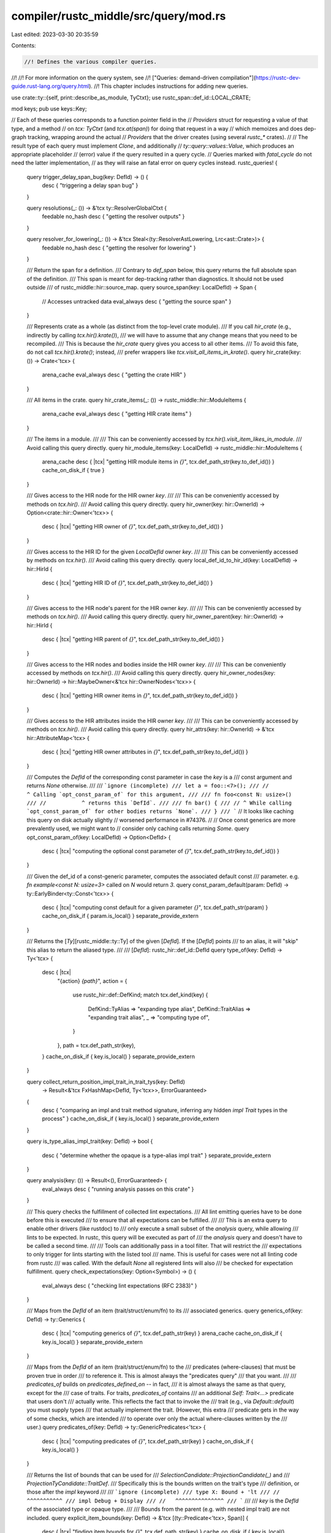 compiler/rustc_middle/src/query/mod.rs
======================================

Last edited: 2023-03-30 20:35:59

Contents:

.. code-block:: rs

    //! Defines the various compiler queries.
//!
//! For more information on the query system, see
//! ["Queries: demand-driven compilation"](https://rustc-dev-guide.rust-lang.org/query.html).
//! This chapter includes instructions for adding new queries.

use crate::ty::{self, print::describe_as_module, TyCtxt};
use rustc_span::def_id::LOCAL_CRATE;

mod keys;
pub use keys::Key;

// Each of these queries corresponds to a function pointer field in the
// `Providers` struct for requesting a value of that type, and a method
// on `tcx: TyCtxt` (and `tcx.at(span)`) for doing that request in a way
// which memoizes and does dep-graph tracking, wrapping around the actual
// `Providers` that the driver creates (using several `rustc_*` crates).
//
// The result type of each query must implement `Clone`, and additionally
// `ty::query::values::Value`, which produces an appropriate placeholder
// (error) value if the query resulted in a query cycle.
// Queries marked with `fatal_cycle` do not need the latter implementation,
// as they will raise an fatal error on query cycles instead.
rustc_queries! {
    query trigger_delay_span_bug(key: DefId) -> () {
        desc { "triggering a delay span bug" }
    }

    query resolutions(_: ()) -> &'tcx ty::ResolverGlobalCtxt {
        feedable
        no_hash
        desc { "getting the resolver outputs" }
    }

    query resolver_for_lowering(_: ()) -> &'tcx Steal<(ty::ResolverAstLowering, Lrc<ast::Crate>)> {
        feedable
        no_hash
        desc { "getting the resolver for lowering" }
    }

    /// Return the span for a definition.
    /// Contrary to `def_span` below, this query returns the full absolute span of the definition.
    /// This span is meant for dep-tracking rather than diagnostics. It should not be used outside
    /// of rustc_middle::hir::source_map.
    query source_span(key: LocalDefId) -> Span {
        // Accesses untracked data
        eval_always
        desc { "getting the source span" }
    }

    /// Represents crate as a whole (as distinct from the top-level crate module).
    /// If you call `hir_crate` (e.g., indirectly by calling `tcx.hir().krate()`),
    /// we will have to assume that any change means that you need to be recompiled.
    /// This is because the `hir_crate` query gives you access to all other items.
    /// To avoid this fate, do not call `tcx.hir().krate()`; instead,
    /// prefer wrappers like `tcx.visit_all_items_in_krate()`.
    query hir_crate(key: ()) -> Crate<'tcx> {
        arena_cache
        eval_always
        desc { "getting the crate HIR" }
    }

    /// All items in the crate.
    query hir_crate_items(_: ()) -> rustc_middle::hir::ModuleItems {
        arena_cache
        eval_always
        desc { "getting HIR crate items" }
    }

    /// The items in a module.
    ///
    /// This can be conveniently accessed by `tcx.hir().visit_item_likes_in_module`.
    /// Avoid calling this query directly.
    query hir_module_items(key: LocalDefId) -> rustc_middle::hir::ModuleItems {
        arena_cache
        desc { |tcx| "getting HIR module items in `{}`", tcx.def_path_str(key.to_def_id()) }
        cache_on_disk_if { true }
    }

    /// Gives access to the HIR node for the HIR owner `key`.
    ///
    /// This can be conveniently accessed by methods on `tcx.hir()`.
    /// Avoid calling this query directly.
    query hir_owner(key: hir::OwnerId) -> Option<crate::hir::Owner<'tcx>> {
        desc { |tcx| "getting HIR owner of `{}`", tcx.def_path_str(key.to_def_id()) }
    }

    /// Gives access to the HIR ID for the given `LocalDefId` owner `key`.
    ///
    /// This can be conveniently accessed by methods on `tcx.hir()`.
    /// Avoid calling this query directly.
    query local_def_id_to_hir_id(key: LocalDefId) -> hir::HirId {
        desc { |tcx| "getting HIR ID of `{}`", tcx.def_path_str(key.to_def_id()) }
    }

    /// Gives access to the HIR node's parent for the HIR owner `key`.
    ///
    /// This can be conveniently accessed by methods on `tcx.hir()`.
    /// Avoid calling this query directly.
    query hir_owner_parent(key: hir::OwnerId) -> hir::HirId {
        desc { |tcx| "getting HIR parent of `{}`", tcx.def_path_str(key.to_def_id()) }
    }

    /// Gives access to the HIR nodes and bodies inside the HIR owner `key`.
    ///
    /// This can be conveniently accessed by methods on `tcx.hir()`.
    /// Avoid calling this query directly.
    query hir_owner_nodes(key: hir::OwnerId) -> hir::MaybeOwner<&'tcx hir::OwnerNodes<'tcx>> {
        desc { |tcx| "getting HIR owner items in `{}`", tcx.def_path_str(key.to_def_id()) }
    }

    /// Gives access to the HIR attributes inside the HIR owner `key`.
    ///
    /// This can be conveniently accessed by methods on `tcx.hir()`.
    /// Avoid calling this query directly.
    query hir_attrs(key: hir::OwnerId) -> &'tcx hir::AttributeMap<'tcx> {
        desc { |tcx| "getting HIR owner attributes in `{}`", tcx.def_path_str(key.to_def_id()) }
    }

    /// Computes the `DefId` of the corresponding const parameter in case the `key` is a
    /// const argument and returns `None` otherwise.
    ///
    /// ```ignore (incomplete)
    /// let a = foo::<7>();
    /// //            ^ Calling `opt_const_param_of` for this argument,
    ///
    /// fn foo<const N: usize>()
    /// //           ^ returns this `DefId`.
    ///
    /// fn bar() {
    /// // ^ While calling `opt_const_param_of` for other bodies returns `None`.
    /// }
    /// ```
    // It looks like caching this query on disk actually slightly
    // worsened performance in #74376.
    //
    // Once const generics are more prevalently used, we might want to
    // consider only caching calls returning `Some`.
    query opt_const_param_of(key: LocalDefId) -> Option<DefId> {
        desc { |tcx| "computing the optional const parameter of `{}`", tcx.def_path_str(key.to_def_id()) }
    }

    /// Given the def_id of a const-generic parameter, computes the associated default const
    /// parameter. e.g. `fn example<const N: usize=3>` called on `N` would return `3`.
    query const_param_default(param: DefId) -> ty::EarlyBinder<ty::Const<'tcx>> {
        desc { |tcx| "computing const default for a given parameter `{}`", tcx.def_path_str(param)  }
        cache_on_disk_if { param.is_local() }
        separate_provide_extern
    }

    /// Returns the [`Ty`][rustc_middle::ty::Ty] of the given [`DefId`]. If the [`DefId`] points
    /// to an alias, it will "skip" this alias to return the aliased type.
    ///
    /// [`DefId`]: rustc_hir::def_id::DefId
    query type_of(key: DefId) -> Ty<'tcx> {
        desc { |tcx|
            "{action} `{path}`",
            action = {
                use rustc_hir::def::DefKind;
                match tcx.def_kind(key) {
                    DefKind::TyAlias => "expanding type alias",
                    DefKind::TraitAlias => "expanding trait alias",
                    _ => "computing type of",
                }
            },
            path = tcx.def_path_str(key),
        }
        cache_on_disk_if { key.is_local() }
        separate_provide_extern
    }

    query collect_return_position_impl_trait_in_trait_tys(key: DefId)
        -> Result<&'tcx FxHashMap<DefId, Ty<'tcx>>, ErrorGuaranteed>
    {
        desc { "comparing an impl and trait method signature, inferring any hidden `impl Trait` types in the process" }
        cache_on_disk_if { key.is_local() }
        separate_provide_extern
    }

    query is_type_alias_impl_trait(key: DefId) -> bool
    {
        desc { "determine whether the opaque is a type-alias impl trait" }
        separate_provide_extern
    }

    query analysis(key: ()) -> Result<(), ErrorGuaranteed> {
        eval_always
        desc { "running analysis passes on this crate" }
    }

    /// This query checks the fulfillment of collected lint expectations.
    /// All lint emitting queries have to be done before this is executed
    /// to ensure that all expectations can be fulfilled.
    ///
    /// This is an extra query to enable other drivers (like rustdoc) to
    /// only execute a small subset of the `analysis` query, while allowing
    /// lints to be expected. In rustc, this query will be executed as part of
    /// the `analysis` query and doesn't have to be called a second time.
    ///
    /// Tools can additionally pass in a tool filter. That will restrict the
    /// expectations to only trigger for lints starting with the listed tool
    /// name. This is useful for cases were not all linting code from rustc
    /// was called. With the default `None` all registered lints will also
    /// be checked for expectation fulfillment.
    query check_expectations(key: Option<Symbol>) -> () {
        eval_always
        desc { "checking lint expectations (RFC 2383)" }
    }

    /// Maps from the `DefId` of an item (trait/struct/enum/fn) to its
    /// associated generics.
    query generics_of(key: DefId) -> ty::Generics {
        desc { |tcx| "computing generics of `{}`", tcx.def_path_str(key) }
        arena_cache
        cache_on_disk_if { key.is_local() }
        separate_provide_extern
    }

    /// Maps from the `DefId` of an item (trait/struct/enum/fn) to the
    /// predicates (where-clauses) that must be proven true in order
    /// to reference it. This is almost always the "predicates query"
    /// that you want.
    ///
    /// `predicates_of` builds on `predicates_defined_on` -- in fact,
    /// it is almost always the same as that query, except for the
    /// case of traits. For traits, `predicates_of` contains
    /// an additional `Self: Trait<...>` predicate that users don't
    /// actually write. This reflects the fact that to invoke the
    /// trait (e.g., via `Default::default`) you must supply types
    /// that actually implement the trait. (However, this extra
    /// predicate gets in the way of some checks, which are intended
    /// to operate over only the actual where-clauses written by the
    /// user.)
    query predicates_of(key: DefId) -> ty::GenericPredicates<'tcx> {
        desc { |tcx| "computing predicates of `{}`", tcx.def_path_str(key) }
        cache_on_disk_if { key.is_local() }
    }

    /// Returns the list of bounds that can be used for
    /// `SelectionCandidate::ProjectionCandidate(_)` and
    /// `ProjectionTyCandidate::TraitDef`.
    /// Specifically this is the bounds written on the trait's type
    /// definition, or those after the `impl` keyword
    ///
    /// ```ignore (incomplete)
    /// type X: Bound + 'lt
    /// //      ^^^^^^^^^^^
    /// impl Debug + Display
    /// //   ^^^^^^^^^^^^^^^
    /// ```
    ///
    /// `key` is the `DefId` of the associated type or opaque type.
    ///
    /// Bounds from the parent (e.g. with nested impl trait) are not included.
    query explicit_item_bounds(key: DefId) -> &'tcx [(ty::Predicate<'tcx>, Span)] {
        desc { |tcx| "finding item bounds for `{}`", tcx.def_path_str(key) }
        cache_on_disk_if { key.is_local() }
        separate_provide_extern
    }

    /// Elaborated version of the predicates from `explicit_item_bounds`.
    ///
    /// For example:
    ///
    /// ```
    /// trait MyTrait {
    ///     type MyAType: Eq + ?Sized;
    /// }
    /// ```
    ///
    /// `explicit_item_bounds` returns `[<Self as MyTrait>::MyAType: Eq]`,
    /// and `item_bounds` returns
    /// ```text
    /// [
    ///     <Self as Trait>::MyAType: Eq,
    ///     <Self as Trait>::MyAType: PartialEq<<Self as Trait>::MyAType>
    /// ]
    /// ```
    ///
    /// Bounds from the parent (e.g. with nested impl trait) are not included.
    query item_bounds(key: DefId) -> ty::EarlyBinder<&'tcx ty::List<ty::Predicate<'tcx>>> {
        desc { |tcx| "elaborating item bounds for `{}`", tcx.def_path_str(key) }
    }

    /// Look up all native libraries this crate depends on.
    /// These are assembled from the following places:
    /// - `extern` blocks (depending on their `link` attributes)
    /// - the `libs` (`-l`) option
    query native_libraries(_: CrateNum) -> Vec<NativeLib> {
        arena_cache
        desc { "looking up the native libraries of a linked crate" }
        separate_provide_extern
    }

    query shallow_lint_levels_on(key: hir::OwnerId) -> rustc_middle::lint::ShallowLintLevelMap {
        eval_always // fetches `resolutions`
        arena_cache
        desc { |tcx| "looking up lint levels for `{}`", tcx.def_path_str(key.to_def_id()) }
    }

    query lint_expectations(_: ()) -> Vec<(LintExpectationId, LintExpectation)> {
        arena_cache
        desc { "computing `#[expect]`ed lints in this crate" }
    }

    query parent_module_from_def_id(key: LocalDefId) -> LocalDefId {
        eval_always
        desc { |tcx| "getting the parent module of `{}`", tcx.def_path_str(key.to_def_id()) }
    }

    query expn_that_defined(key: DefId) -> rustc_span::ExpnId {
        desc { |tcx| "getting the expansion that defined `{}`", tcx.def_path_str(key) }
        separate_provide_extern
    }

    query is_panic_runtime(_: CrateNum) -> bool {
        fatal_cycle
        desc { "checking if the crate is_panic_runtime" }
        separate_provide_extern
    }

    /// Checks whether a type is representable or infinitely sized
    query representability(_: LocalDefId) -> rustc_middle::ty::Representability {
        desc { "checking if `{}` is representable", tcx.def_path_str(key.to_def_id()) }
        // infinitely sized types will cause a cycle
        cycle_delay_bug
        // we don't want recursive representability calls to be forced with
        // incremental compilation because, if a cycle occurs, we need the
        // entire cycle to be in memory for diagnostics
        anon
    }

    /// An implementation detail for the `representability` query
    query representability_adt_ty(_: Ty<'tcx>) -> rustc_middle::ty::Representability {
        desc { "checking if `{}` is representable", key }
        cycle_delay_bug
        anon
    }

    /// Set of param indexes for type params that are in the type's representation
    query params_in_repr(key: DefId) -> rustc_index::bit_set::BitSet<u32> {
        desc { "finding type parameters in the representation" }
        arena_cache
        no_hash
        separate_provide_extern
    }

    /// Fetch the THIR for a given body. If typeck for that body failed, returns an empty `Thir`.
    query thir_body(key: ty::WithOptConstParam<LocalDefId>)
        -> Result<(&'tcx Steal<thir::Thir<'tcx>>, thir::ExprId), ErrorGuaranteed>
    {
        // Perf tests revealed that hashing THIR is inefficient (see #85729).
        no_hash
        desc { |tcx| "building THIR for `{}`", tcx.def_path_str(key.did.to_def_id()) }
    }

    /// Create a THIR tree for debugging.
    query thir_tree(key: ty::WithOptConstParam<LocalDefId>) -> String {
        no_hash
        arena_cache
        desc { |tcx| "constructing THIR tree for `{}`", tcx.def_path_str(key.did.to_def_id()) }
    }

    /// Set of all the `DefId`s in this crate that have MIR associated with
    /// them. This includes all the body owners, but also things like struct
    /// constructors.
    query mir_keys(_: ()) -> rustc_data_structures::fx::FxIndexSet<LocalDefId> {
        arena_cache
        desc { "getting a list of all mir_keys" }
    }

    /// Maps DefId's that have an associated `mir::Body` to the result
    /// of the MIR const-checking pass. This is the set of qualifs in
    /// the final value of a `const`.
    query mir_const_qualif(key: DefId) -> mir::ConstQualifs {
        desc { |tcx| "const checking `{}`", tcx.def_path_str(key) }
        cache_on_disk_if { key.is_local() }
        separate_provide_extern
    }
    query mir_const_qualif_const_arg(
        key: (LocalDefId, DefId)
    ) -> mir::ConstQualifs {
        desc {
            |tcx| "const checking the const argument `{}`",
            tcx.def_path_str(key.0.to_def_id())
        }
    }

    /// Fetch the MIR for a given `DefId` right after it's built - this includes
    /// unreachable code.
    query mir_built(key: ty::WithOptConstParam<LocalDefId>) -> &'tcx Steal<mir::Body<'tcx>> {
        desc { |tcx| "building MIR for `{}`", tcx.def_path_str(key.did.to_def_id()) }
    }

    /// Fetch the MIR for a given `DefId` up till the point where it is
    /// ready for const qualification.
    ///
    /// See the README for the `mir` module for details.
    query mir_const(key: ty::WithOptConstParam<LocalDefId>) -> &'tcx Steal<mir::Body<'tcx>> {
        desc {
            |tcx| "preparing {}`{}` for borrow checking",
            if key.const_param_did.is_some() { "the const argument " } else { "" },
            tcx.def_path_str(key.did.to_def_id()),
        }
        no_hash
    }

    /// Try to build an abstract representation of the given constant.
    query thir_abstract_const(
        key: DefId
    ) -> Result<Option<ty::Const<'tcx>>, ErrorGuaranteed> {
        desc {
            |tcx| "building an abstract representation for `{}`", tcx.def_path_str(key),
        }
        separate_provide_extern
    }
    /// Try to build an abstract representation of the given constant.
    query thir_abstract_const_of_const_arg(
        key: (LocalDefId, DefId)
    ) -> Result<Option<ty::Const<'tcx>>, ErrorGuaranteed> {
        desc {
            |tcx|
            "building an abstract representation for the const argument `{}`",
            tcx.def_path_str(key.0.to_def_id()),
        }
    }

    query mir_drops_elaborated_and_const_checked(
        key: ty::WithOptConstParam<LocalDefId>
    ) -> &'tcx Steal<mir::Body<'tcx>> {
        no_hash
        desc { |tcx| "elaborating drops for `{}`", tcx.def_path_str(key.did.to_def_id()) }
    }

    query mir_for_ctfe(
        key: DefId
    ) -> &'tcx mir::Body<'tcx> {
        desc { |tcx| "caching mir of `{}` for CTFE", tcx.def_path_str(key) }
        cache_on_disk_if { key.is_local() }
        separate_provide_extern
    }

    query mir_for_ctfe_of_const_arg(key: (LocalDefId, DefId)) -> &'tcx mir::Body<'tcx> {
        desc {
            |tcx| "caching MIR for CTFE of the const argument `{}`",
            tcx.def_path_str(key.0.to_def_id())
        }
    }

    query mir_promoted(key: ty::WithOptConstParam<LocalDefId>) ->
        (
            &'tcx Steal<mir::Body<'tcx>>,
            &'tcx Steal<IndexVec<mir::Promoted, mir::Body<'tcx>>>
        ) {
        no_hash
        desc {
            |tcx| "processing MIR for {}`{}`",
            if key.const_param_did.is_some() { "the const argument " } else { "" },
            tcx.def_path_str(key.did.to_def_id()),
        }
    }

    query symbols_for_closure_captures(
        key: (LocalDefId, LocalDefId)
    ) -> Vec<rustc_span::Symbol> {
        arena_cache
        desc {
            |tcx| "finding symbols for captures of closure `{}` in `{}`",
            tcx.def_path_str(key.1.to_def_id()),
            tcx.def_path_str(key.0.to_def_id())
        }
    }

    /// MIR after our optimization passes have run. This is MIR that is ready
    /// for codegen. This is also the only query that can fetch non-local MIR, at present.
    query optimized_mir(key: DefId) -> &'tcx mir::Body<'tcx> {
        desc { |tcx| "optimizing MIR for `{}`", tcx.def_path_str(key) }
        cache_on_disk_if { key.is_local() }
        separate_provide_extern
    }

    /// Returns coverage summary info for a function, after executing the `InstrumentCoverage`
    /// MIR pass (assuming the -Cinstrument-coverage option is enabled).
    query coverageinfo(key: ty::InstanceDef<'tcx>) -> mir::CoverageInfo {
        desc { |tcx| "retrieving coverage info from MIR for `{}`", tcx.def_path_str(key.def_id()) }
        arena_cache
    }

    /// Returns the `CodeRegions` for a function that has instrumented coverage, in case the
    /// function was optimized out before codegen, and before being added to the Coverage Map.
    query covered_code_regions(key: DefId) -> Vec<&'tcx mir::coverage::CodeRegion> {
        desc {
            |tcx| "retrieving the covered `CodeRegion`s, if instrumented, for `{}`",
            tcx.def_path_str(key)
        }
        arena_cache
        cache_on_disk_if { key.is_local() }
    }

    /// The `DefId` is the `DefId` of the containing MIR body. Promoteds do not have their own
    /// `DefId`. This function returns all promoteds in the specified body. The body references
    /// promoteds by the `DefId` and the `mir::Promoted` index. This is necessary, because
    /// after inlining a body may refer to promoteds from other bodies. In that case you still
    /// need to use the `DefId` of the original body.
    query promoted_mir(key: DefId) -> &'tcx IndexVec<mir::Promoted, mir::Body<'tcx>> {
        desc { |tcx| "optimizing promoted MIR for `{}`", tcx.def_path_str(key) }
        cache_on_disk_if { key.is_local() }
        separate_provide_extern
    }
    query promoted_mir_of_const_arg(
        key: (LocalDefId, DefId)
    ) -> &'tcx IndexVec<mir::Promoted, mir::Body<'tcx>> {
        desc {
            |tcx| "optimizing promoted MIR for the const argument `{}`",
            tcx.def_path_str(key.0.to_def_id()),
        }
    }

    /// Erases regions from `ty` to yield a new type.
    /// Normally you would just use `tcx.erase_regions(value)`,
    /// however, which uses this query as a kind of cache.
    query erase_regions_ty(ty: Ty<'tcx>) -> Ty<'tcx> {
        // This query is not expected to have input -- as a result, it
        // is not a good candidates for "replay" because it is essentially a
        // pure function of its input (and hence the expectation is that
        // no caller would be green **apart** from just these
        // queries). Making it anonymous avoids hashing the result, which
        // may save a bit of time.
        anon
        desc { "erasing regions from `{}`", ty }
    }

    query wasm_import_module_map(_: CrateNum) -> FxHashMap<DefId, String> {
        arena_cache
        desc { "getting wasm import module map" }
    }

    /// Maps from the `DefId` of an item (trait/struct/enum/fn) to the
    /// predicates (where-clauses) directly defined on it. This is
    /// equal to the `explicit_predicates_of` predicates plus the
    /// `inferred_outlives_of` predicates.
    query predicates_defined_on(key: DefId) -> ty::GenericPredicates<'tcx> {
        desc { |tcx| "computing predicates of `{}`", tcx.def_path_str(key) }
    }

    /// Returns everything that looks like a predicate written explicitly
    /// by the user on a trait item.
    ///
    /// Traits are unusual, because predicates on associated types are
    /// converted into bounds on that type for backwards compatibility:
    ///
    /// trait X where Self::U: Copy { type U; }
    ///
    /// becomes
    ///
    /// trait X { type U: Copy; }
    ///
    /// `explicit_predicates_of` and `explicit_item_bounds` will then take
    /// the appropriate subsets of the predicates here.
    query trait_explicit_predicates_and_bounds(key: LocalDefId) -> ty::GenericPredicates<'tcx> {
        desc { |tcx| "computing explicit predicates of trait `{}`", tcx.def_path_str(key.to_def_id()) }
    }

    /// Returns the predicates written explicitly by the user.
    query explicit_predicates_of(key: DefId) -> ty::GenericPredicates<'tcx> {
        desc { |tcx| "computing explicit predicates of `{}`", tcx.def_path_str(key) }
        cache_on_disk_if { key.is_local() }
        separate_provide_extern
    }

    /// Returns the inferred outlives predicates (e.g., for `struct
    /// Foo<'a, T> { x: &'a T }`, this would return `T: 'a`).
    query inferred_outlives_of(key: DefId) -> &'tcx [(ty::Clause<'tcx>, Span)] {
        desc { |tcx| "computing inferred outlives predicates of `{}`", tcx.def_path_str(key) }
        cache_on_disk_if { key.is_local() }
        separate_provide_extern
    }

    /// Maps from the `DefId` of a trait to the list of
    /// super-predicates. This is a subset of the full list of
    /// predicates. We store these in a separate map because we must
    /// evaluate them even during type conversion, often before the
    /// full predicates are available (note that supertraits have
    /// additional acyclicity requirements).
    query super_predicates_of(key: DefId) -> ty::GenericPredicates<'tcx> {
        desc { |tcx| "computing the super predicates of `{}`", tcx.def_path_str(key) }
        cache_on_disk_if { key.is_local() }
        separate_provide_extern
    }

    /// The `Option<Ident>` is the name of an associated type. If it is `None`, then this query
    /// returns the full set of predicates. If `Some<Ident>`, then the query returns only the
    /// subset of super-predicates that reference traits that define the given associated type.
    /// This is used to avoid cycles in resolving types like `T::Item`.
    query super_predicates_that_define_assoc_type(key: (DefId, Option<rustc_span::symbol::Ident>)) -> ty::GenericPredicates<'tcx> {
        desc { |tcx| "computing the super traits of `{}`{}",
            tcx.def_path_str(key.0),
            if let Some(assoc_name) = key.1 { format!(" with associated type name `{}`", assoc_name) } else { "".to_string() },
        }
    }

    /// To avoid cycles within the predicates of a single item we compute
    /// per-type-parameter predicates for resolving `T::AssocTy`.
    query type_param_predicates(key: (DefId, LocalDefId, rustc_span::symbol::Ident)) -> ty::GenericPredicates<'tcx> {
        desc { |tcx| "computing the bounds for type parameter `{}`", tcx.hir().ty_param_name(key.1) }
    }

    query trait_def(key: DefId) -> ty::TraitDef {
        desc { |tcx| "computing trait definition for `{}`", tcx.def_path_str(key) }
        arena_cache
        cache_on_disk_if { key.is_local() }
        separate_provide_extern
    }
    query adt_def(key: DefId) -> ty::AdtDef<'tcx> {
        desc { |tcx| "computing ADT definition for `{}`", tcx.def_path_str(key) }
        cache_on_disk_if { key.is_local() }
        separate_provide_extern
    }
    query adt_destructor(key: DefId) -> Option<ty::Destructor> {
        desc { |tcx| "computing `Drop` impl for `{}`", tcx.def_path_str(key) }
        cache_on_disk_if { key.is_local() }
        separate_provide_extern
    }

    query adt_sized_constraint(key: DefId) -> &'tcx [Ty<'tcx>] {
        desc { |tcx| "computing `Sized` constraints for `{}`", tcx.def_path_str(key) }
    }

    query adt_dtorck_constraint(
        key: DefId
    ) -> Result<&'tcx DropckConstraint<'tcx>, NoSolution> {
        desc { |tcx| "computing drop-check constraints for `{}`", tcx.def_path_str(key) }
    }

    /// Returns `true` if this is a const fn, use the `is_const_fn` to know whether your crate
    /// actually sees it as const fn (e.g., the const-fn-ness might be unstable and you might
    /// not have the feature gate active).
    ///
    /// **Do not call this function manually.** It is only meant to cache the base data for the
    /// `is_const_fn` function. Consider using `is_const_fn` or `is_const_fn_raw` instead.
    query constness(key: DefId) -> hir::Constness {
        desc { |tcx| "checking if item is const: `{}`", tcx.def_path_str(key) }
        cache_on_disk_if { key.is_local() }
        separate_provide_extern
    }

    query asyncness(key: DefId) -> hir::IsAsync {
        desc { |tcx| "checking if the function is async: `{}`", tcx.def_path_str(key) }
        cache_on_disk_if { key.is_local() }
        separate_provide_extern
    }

    /// Returns `true` if calls to the function may be promoted.
    ///
    /// This is either because the function is e.g., a tuple-struct or tuple-variant
    /// constructor, or because it has the `#[rustc_promotable]` attribute. The attribute should
    /// be removed in the future in favour of some form of check which figures out whether the
    /// function does not inspect the bits of any of its arguments (so is essentially just a
    /// constructor function).
    query is_promotable_const_fn(key: DefId) -> bool {
        desc { |tcx| "checking if item is promotable: `{}`", tcx.def_path_str(key) }
    }

    /// Returns `true` if this is a foreign item (i.e., linked via `extern { ... }`).
    query is_foreign_item(key: DefId) -> bool {
        desc { |tcx| "checking if `{}` is a foreign item", tcx.def_path_str(key) }
        cache_on_disk_if { key.is_local() }
        separate_provide_extern
    }

    /// Returns `Some(generator_kind)` if the node pointed to by `def_id` is a generator.
    query generator_kind(def_id: DefId) -> Option<hir::GeneratorKind> {
        desc { |tcx| "looking up generator kind of `{}`", tcx.def_path_str(def_id) }
        cache_on_disk_if { def_id.is_local() }
        separate_provide_extern
    }

    /// Gets a map with the variance of every item; use `item_variance` instead.
    query crate_variances(_: ()) -> ty::CrateVariancesMap<'tcx> {
        arena_cache
        desc { "computing the variances for items in this crate" }
    }

    /// Maps from the `DefId` of a type or region parameter to its (inferred) variance.
    query variances_of(def_id: DefId) -> &'tcx [ty::Variance] {
        desc { |tcx| "computing the variances of `{}`", tcx.def_path_str(def_id) }
        cache_on_disk_if { def_id.is_local() }
        separate_provide_extern
    }

    /// Maps from thee `DefId` of a type to its (inferred) outlives.
    query inferred_outlives_crate(_: ()) -> ty::CratePredicatesMap<'tcx> {
        arena_cache
        desc { "computing the inferred outlives predicates for items in this crate" }
    }

    /// Maps from an impl/trait `DefId` to a list of the `DefId`s of its items.
    query associated_item_def_ids(key: DefId) -> &'tcx [DefId] {
        desc { |tcx| "collecting associated items of `{}`", tcx.def_path_str(key) }
        cache_on_disk_if { key.is_local() }
        separate_provide_extern
    }

    /// Maps from a trait item to the trait item "descriptor".
    query associated_item(key: DefId) -> ty::AssocItem {
        desc { |tcx| "computing associated item data for `{}`", tcx.def_path_str(key) }
        arena_cache
        cache_on_disk_if { key.is_local() }
        separate_provide_extern
    }

    /// Collects the associated items defined on a trait or impl.
    query associated_items(key: DefId) -> ty::AssocItems<'tcx> {
        arena_cache
        desc { |tcx| "collecting associated items of `{}`", tcx.def_path_str(key) }
    }

    /// Maps from associated items on a trait to the corresponding associated
    /// item on the impl specified by `impl_id`.
    ///
    /// For example, with the following code
    ///
    /// ```
    /// struct Type {}
    ///                         // DefId
    /// trait Trait {           // trait_id
    ///     fn f();             // trait_f
    ///     fn g() {}           // trait_g
    /// }
    ///
    /// impl Trait for Type {   // impl_id
    ///     fn f() {}           // impl_f
    ///     fn g() {}           // impl_g
    /// }
    /// ```
    ///
    /// The map returned for `tcx.impl_item_implementor_ids(impl_id)` would be
    ///`{ trait_f: impl_f, trait_g: impl_g }`
    query impl_item_implementor_ids(impl_id: DefId) -> FxHashMap<DefId, DefId> {
        arena_cache
        desc { |tcx| "comparing impl items against trait for `{}`", tcx.def_path_str(impl_id) }
    }

    /// Given an `impl_id`, return the trait it implements.
    /// Return `None` if this is an inherent impl.
    query impl_trait_ref(impl_id: DefId) -> Option<ty::EarlyBinder<ty::TraitRef<'tcx>>> {
        desc { |tcx| "computing trait implemented by `{}`", tcx.def_path_str(impl_id) }
        cache_on_disk_if { impl_id.is_local() }
        separate_provide_extern
    }
    query impl_polarity(impl_id: DefId) -> ty::ImplPolarity {
        desc { |tcx| "computing implementation polarity of `{}`", tcx.def_path_str(impl_id) }
        cache_on_disk_if { impl_id.is_local() }
        separate_provide_extern
    }

    query issue33140_self_ty(key: DefId) -> Option<ty::Ty<'tcx>> {
        desc { |tcx| "computing Self type wrt issue #33140 `{}`", tcx.def_path_str(key) }
    }

    /// Maps a `DefId` of a type to a list of its inherent impls.
    /// Contains implementations of methods that are inherent to a type.
    /// Methods in these implementations don't need to be exported.
    query inherent_impls(key: DefId) -> &'tcx [DefId] {
        desc { |tcx| "collecting inherent impls for `{}`", tcx.def_path_str(key) }
        cache_on_disk_if { key.is_local() }
        separate_provide_extern
    }

    query incoherent_impls(key: SimplifiedType) -> &'tcx [DefId] {
        desc { |tcx| "collecting all inherent impls for `{:?}`", key }
    }

    /// The result of unsafety-checking this `LocalDefId`.
    query unsafety_check_result(key: LocalDefId) -> &'tcx mir::UnsafetyCheckResult {
        desc { |tcx| "unsafety-checking `{}`", tcx.def_path_str(key.to_def_id()) }
        cache_on_disk_if { true }
    }
    query unsafety_check_result_for_const_arg(key: (LocalDefId, DefId)) -> &'tcx mir::UnsafetyCheckResult {
        desc {
            |tcx| "unsafety-checking the const argument `{}`",
            tcx.def_path_str(key.0.to_def_id())
        }
    }

    /// Unsafety-check this `LocalDefId` with THIR unsafeck. This should be
    /// used with `-Zthir-unsafeck`.
    query thir_check_unsafety(key: LocalDefId) {
        desc { |tcx| "unsafety-checking `{}`", tcx.def_path_str(key.to_def_id()) }
        cache_on_disk_if { true }
    }
    query thir_check_unsafety_for_const_arg(key: (LocalDefId, DefId)) {
        desc {
            |tcx| "unsafety-checking the const argument `{}`",
            tcx.def_path_str(key.0.to_def_id())
        }
    }

    /// HACK: when evaluated, this reports an "unsafe derive on repr(packed)" error.
    ///
    /// Unsafety checking is executed for each method separately, but we only want
    /// to emit this error once per derive. As there are some impls with multiple
    /// methods, we use a query for deduplication.
    query unsafe_derive_on_repr_packed(key: LocalDefId) -> () {
        desc { |tcx| "processing `{}`", tcx.def_path_str(key.to_def_id()) }
    }

    /// Returns the types assumed to be well formed while "inside" of the given item.
    ///
    /// Note that we've liberated the late bound regions of function signatures, so
    /// this can not be used to check whether these types are well formed.
    query assumed_wf_types(key: DefId) -> &'tcx ty::List<Ty<'tcx>> {
        desc { |tcx| "computing the implied bounds of `{}`", tcx.def_path_str(key) }
    }

    /// Computes the signature of the function.
    query fn_sig(key: DefId) -> ty::PolyFnSig<'tcx> {
        desc { |tcx| "computing function signature of `{}`", tcx.def_path_str(key) }
        cache_on_disk_if { key.is_local() }
        separate_provide_extern
        cycle_delay_bug
    }

    /// Performs lint checking for the module.
    query lint_mod(key: LocalDefId) -> () {
        desc { |tcx| "linting {}", describe_as_module(key, tcx) }
    }

    /// Checks the attributes in the module.
    query check_mod_attrs(key: LocalDefId) -> () {
        desc { |tcx| "checking attributes in {}", describe_as_module(key, tcx) }
    }

    /// Checks for uses of unstable APIs in the module.
    query check_mod_unstable_api_usage(key: LocalDefId) -> () {
        desc { |tcx| "checking for unstable API usage in {}", describe_as_module(key, tcx) }
    }

    /// Checks the const bodies in the module for illegal operations (e.g. `if` or `loop`).
    query check_mod_const_bodies(key: LocalDefId) -> () {
        desc { |tcx| "checking consts in {}", describe_as_module(key, tcx) }
    }

    /// Checks the loops in the module.
    query check_mod_loops(key: LocalDefId) -> () {
        desc { |tcx| "checking loops in {}", describe_as_module(key, tcx) }
    }

    query check_mod_naked_functions(key: LocalDefId) -> () {
        desc { |tcx| "checking naked functions in {}", describe_as_module(key, tcx) }
    }

    query check_mod_item_types(key: LocalDefId) -> () {
        desc { |tcx| "checking item types in {}", describe_as_module(key, tcx) }
    }

    query check_mod_privacy(key: LocalDefId) -> () {
        desc { |tcx| "checking privacy in {}", describe_as_module(key, tcx) }
    }

    query check_liveness(key: DefId) {
        desc { |tcx| "checking liveness of variables in `{}`", tcx.def_path_str(key) }
    }

    /// Return the live symbols in the crate for dead code check.
    ///
    /// The second return value maps from ADTs to ignored derived traits (e.g. Debug and Clone) and
    /// their respective impl (i.e., part of the derive macro)
    query live_symbols_and_ignored_derived_traits(_: ()) -> (
        FxHashSet<LocalDefId>,
        FxHashMap<LocalDefId, Vec<(DefId, DefId)>>
    ) {
        arena_cache
        desc { "finding live symbols in crate" }
    }

    query check_mod_deathness(key: LocalDefId) -> () {
        desc { |tcx| "checking deathness of variables in {}", describe_as_module(key, tcx) }
    }

    query check_mod_impl_wf(key: LocalDefId) -> () {
        desc { |tcx| "checking that impls are well-formed in {}", describe_as_module(key, tcx) }
    }

    query check_mod_type_wf(key: LocalDefId) -> () {
        desc { |tcx| "checking that types are well-formed in {}", describe_as_module(key, tcx) }
    }

    query collect_mod_item_types(key: LocalDefId) -> () {
        desc { |tcx| "collecting item types in {}", describe_as_module(key, tcx) }
    }

    /// Caches `CoerceUnsized` kinds for impls on custom types.
    query coerce_unsized_info(key: DefId) -> ty::adjustment::CoerceUnsizedInfo {
        desc { |tcx| "computing CoerceUnsized info for `{}`", tcx.def_path_str(key) }
        cache_on_disk_if { key.is_local() }
        separate_provide_extern
    }

    query typeck_item_bodies(_: ()) -> () {
        desc { "type-checking all item bodies" }
    }

    query typeck(key: LocalDefId) -> &'tcx ty::TypeckResults<'tcx> {
        desc { |tcx| "type-checking `{}`", tcx.def_path_str(key.to_def_id()) }
        cache_on_disk_if { true }
    }
    query typeck_const_arg(
        key: (LocalDefId, DefId)
    ) -> &'tcx ty::TypeckResults<'tcx> {
        desc {
            |tcx| "type-checking the const argument `{}`",
            tcx.def_path_str(key.0.to_def_id()),
        }
    }
    query diagnostic_only_typeck(key: LocalDefId) -> &'tcx ty::TypeckResults<'tcx> {
        desc { |tcx| "type-checking `{}`", tcx.def_path_str(key.to_def_id()) }
        cache_on_disk_if { true }
    }

    query used_trait_imports(key: LocalDefId) -> &'tcx UnordSet<LocalDefId> {
        desc { |tcx| "finding used_trait_imports `{}`", tcx.def_path_str(key.to_def_id()) }
        cache_on_disk_if { true }
    }

    query has_typeck_results(def_id: DefId) -> bool {
        desc { |tcx| "checking whether `{}` has a body", tcx.def_path_str(def_id) }
    }

    query coherent_trait(def_id: DefId) -> () {
        desc { |tcx| "coherence checking all impls of trait `{}`", tcx.def_path_str(def_id) }
    }

    /// Borrow-checks the function body. If this is a closure, returns
    /// additional requirements that the closure's creator must verify.
    query mir_borrowck(key: LocalDefId) -> &'tcx mir::BorrowCheckResult<'tcx> {
        desc { |tcx| "borrow-checking `{}`", tcx.def_path_str(key.to_def_id()) }
        cache_on_disk_if(tcx) { tcx.is_typeck_child(key.to_def_id()) }
    }
    query mir_borrowck_const_arg(key: (LocalDefId, DefId)) -> &'tcx mir::BorrowCheckResult<'tcx> {
        desc {
            |tcx| "borrow-checking the const argument`{}`",
            tcx.def_path_str(key.0.to_def_id())
        }
    }

    /// Gets a complete map from all types to their inherent impls.
    /// Not meant to be used directly outside of coherence.
    query crate_inherent_impls(k: ()) -> CrateInherentImpls {
        arena_cache
        desc { "finding all inherent impls defined in crate" }
    }

    /// Checks all types in the crate for overlap in their inherent impls. Reports errors.
    /// Not meant to be used directly outside of coherence.
    query crate_inherent_impls_overlap_check(_: ()) -> () {
        desc { "check for overlap between inherent impls defined in this crate" }
    }

    /// Checks whether all impls in the crate pass the overlap check, returning
    /// which impls fail it. If all impls are correct, the returned slice is empty.
    query orphan_check_impl(key: LocalDefId) -> Result<(), ErrorGuaranteed> {
        desc { |tcx|
            "checking whether impl `{}` follows the orphan rules",
            tcx.def_path_str(key.to_def_id()),
        }
    }

    /// Check whether the function has any recursion that could cause the inliner to trigger
    /// a cycle. Returns the call stack causing the cycle. The call stack does not contain the
    /// current function, just all intermediate functions.
    query mir_callgraph_reachable(key: (ty::Instance<'tcx>, LocalDefId)) -> bool {
        fatal_cycle
        desc { |tcx|
            "computing if `{}` (transitively) calls `{}`",
            key.0,
            tcx.def_path_str(key.1.to_def_id()),
        }
    }

    /// Obtain all the calls into other local functions
    query mir_inliner_callees(key: ty::InstanceDef<'tcx>) -> &'tcx [(DefId, SubstsRef<'tcx>)] {
        fatal_cycle
        desc { |tcx|
            "computing all local function calls in `{}`",
            tcx.def_path_str(key.def_id()),
        }
    }

    /// Evaluates a constant and returns the computed allocation.
    ///
    /// **Do not use this** directly, use the `tcx.eval_static_initializer` wrapper.
    query eval_to_allocation_raw(key: ty::ParamEnvAnd<'tcx, GlobalId<'tcx>>)
        -> EvalToAllocationRawResult<'tcx> {
        desc { |tcx|
            "const-evaluating + checking `{}`",
            key.value.display(tcx)
        }
        cache_on_disk_if { true }
    }

    /// Evaluates const items or anonymous constants
    /// (such as enum variant explicit discriminants or array lengths)
    /// into a representation suitable for the type system and const generics.
    ///
    /// **Do not use this** directly, use one of the following wrappers: `tcx.const_eval_poly`,
    /// `tcx.const_eval_resolve`, `tcx.const_eval_instance`, or `tcx.const_eval_global_id`.
    query eval_to_const_value_raw(key: ty::ParamEnvAnd<'tcx, GlobalId<'tcx>>)
        -> EvalToConstValueResult<'tcx> {
        desc { |tcx|
            "simplifying constant for the type system `{}`",
            key.value.display(tcx)
        }
        cache_on_disk_if { true }
    }

    /// Evaluate a constant and convert it to a type level constant or
    /// return `None` if that is not possible.
    query eval_to_valtree(
        key: ty::ParamEnvAnd<'tcx, GlobalId<'tcx>>
    ) -> EvalToValTreeResult<'tcx> {
        desc { "evaluating type-level constant" }
    }

    /// Converts a type level constant value into `ConstValue`
    query valtree_to_const_val(key: (Ty<'tcx>, ty::ValTree<'tcx>)) -> ConstValue<'tcx> {
        desc { "converting type-level constant value to mir constant value"}
    }

    /// Destructures array, ADT or tuple constants into the constants
    /// of their fields.
    query destructure_const(key: ty::Const<'tcx>) -> ty::DestructuredConst<'tcx> {
        desc { "destructuring type level constant"}
    }

    /// Tries to destructure an `mir::ConstantKind` ADT or array into its variant index
    /// and its field values.
    query try_destructure_mir_constant(
        key: ty::ParamEnvAnd<'tcx, mir::ConstantKind<'tcx>>
    ) -> Option<mir::DestructuredConstant<'tcx>> {
        desc { "destructuring MIR constant"}
        remap_env_constness
    }

    /// Dereference a constant reference or raw pointer and turn the result into a constant
    /// again.
    query deref_mir_constant(
        key: ty::ParamEnvAnd<'tcx, mir::ConstantKind<'tcx>>
    ) -> mir::ConstantKind<'tcx> {
        desc { "dereferencing MIR constant" }
        remap_env_constness
    }

    query const_caller_location(key: (rustc_span::Symbol, u32, u32)) -> ConstValue<'tcx> {
        desc { "getting a &core::panic::Location referring to a span" }
    }

    // FIXME get rid of this with valtrees
    query lit_to_const(
        key: LitToConstInput<'tcx>
    ) -> Result<ty::Const<'tcx>, LitToConstError> {
        desc { "converting literal to const" }
    }

    query lit_to_mir_constant(key: LitToConstInput<'tcx>) -> Result<mir::ConstantKind<'tcx>, LitToConstError> {
        desc { "converting literal to mir constant" }
    }

    query check_match(key: DefId) {
        desc { |tcx| "match-checking `{}`", tcx.def_path_str(key) }
        cache_on_disk_if { key.is_local() }
    }

    /// Performs part of the privacy check and computes effective visibilities.
    query effective_visibilities(_: ()) -> &'tcx EffectiveVisibilities {
        eval_always
        desc { "checking effective visibilities" }
    }
    query check_private_in_public(_: ()) -> () {
        eval_always
        desc { "checking for private elements in public interfaces" }
    }

    query reachable_set(_: ()) -> FxHashSet<LocalDefId> {
        arena_cache
        desc { "reachability" }
    }

    /// Per-body `region::ScopeTree`. The `DefId` should be the owner `DefId` for the body;
    /// in the case of closures, this will be redirected to the enclosing function.
    query region_scope_tree(def_id: DefId) -> &'tcx crate::middle::region::ScopeTree {
        desc { |tcx| "computing drop scopes for `{}`", tcx.def_path_str(def_id) }
    }

    /// Generates a MIR body for the shim.
    query mir_shims(key: ty::InstanceDef<'tcx>) -> mir::Body<'tcx> {
        arena_cache
        desc { |tcx| "generating MIR shim for `{}`", tcx.def_path_str(key.def_id()) }
    }

    /// The `symbol_name` query provides the symbol name for calling a
    /// given instance from the local crate. In particular, it will also
    /// look up the correct symbol name of instances from upstream crates.
    query symbol_name(key: ty::Instance<'tcx>) -> ty::SymbolName<'tcx> {
        desc { "computing the symbol for `{}`", key }
        cache_on_disk_if { true }
    }

    query opt_def_kind(def_id: DefId) -> Option<DefKind> {
        desc { |tcx| "looking up definition kind of `{}`", tcx.def_path_str(def_id) }
        cache_on_disk_if { def_id.is_local() }
        separate_provide_extern
    }

    /// Gets the span for the definition.
    query def_span(def_id: DefId) -> Span {
        desc { |tcx| "looking up span for `{}`", tcx.def_path_str(def_id) }
        cache_on_disk_if { def_id.is_local() }
        separate_provide_extern
        feedable
    }

    /// Gets the span for the identifier of the definition.
    query def_ident_span(def_id: DefId) -> Option<Span> {
        desc { |tcx| "looking up span for `{}`'s identifier", tcx.def_path_str(def_id) }
        cache_on_disk_if { def_id.is_local() }
        separate_provide_extern
    }

    query lookup_stability(def_id: DefId) -> Option<attr::Stability> {
        desc { |tcx| "looking up stability of `{}`", tcx.def_path_str(def_id) }
        cache_on_disk_if { def_id.is_local() }
        separate_provide_extern
    }

    query lookup_const_stability(def_id: DefId) -> Option<attr::ConstStability> {
        desc { |tcx| "looking up const stability of `{}`", tcx.def_path_str(def_id) }
        cache_on_disk_if { def_id.is_local() }
        separate_provide_extern
    }

    query lookup_default_body_stability(def_id: DefId) -> Option<attr::DefaultBodyStability> {
        desc { |tcx| "looking up default body stability of `{}`", tcx.def_path_str(def_id) }
        separate_provide_extern
    }

    query should_inherit_track_caller(def_id: DefId) -> bool {
        desc { |tcx| "computing should_inherit_track_caller of `{}`", tcx.def_path_str(def_id) }
    }

    query lookup_deprecation_entry(def_id: DefId) -> Option<DeprecationEntry> {
        desc { |tcx| "checking whether `{}` is deprecated", tcx.def_path_str(def_id) }
        cache_on_disk_if { def_id.is_local() }
        separate_provide_extern
    }

    /// Determines whether an item is annotated with `doc(hidden)`.
    query is_doc_hidden(def_id: DefId) -> bool {
        desc { |tcx| "checking whether `{}` is `doc(hidden)`", tcx.def_path_str(def_id) }
    }

    /// Determines whether an item is annotated with `doc(notable_trait)`.
    query is_doc_notable_trait(def_id: DefId) -> bool {
        desc { |tcx| "checking whether `{}` is `doc(notable_trait)`", tcx.def_path_str(def_id) }
    }

    /// Returns the attributes on the item at `def_id`.
    ///
    /// Do not use this directly, use `tcx.get_attrs` instead.
    query item_attrs(def_id: DefId) -> &'tcx [ast::Attribute] {
        desc { |tcx| "collecting attributes of `{}`", tcx.def_path_str(def_id) }
        separate_provide_extern
    }

    query codegen_fn_attrs(def_id: DefId) -> CodegenFnAttrs {
        desc { |tcx| "computing codegen attributes of `{}`", tcx.def_path_str(def_id) }
        arena_cache
        cache_on_disk_if { def_id.is_local() }
        separate_provide_extern
    }

    query asm_target_features(def_id: DefId) -> &'tcx FxHashSet<Symbol> {
        desc { |tcx| "computing target features for inline asm of `{}`", tcx.def_path_str(def_id) }
    }

    query fn_arg_names(def_id: DefId) -> &'tcx [rustc_span::symbol::Ident] {
        desc { |tcx| "looking up function parameter names for `{}`", tcx.def_path_str(def_id) }
        cache_on_disk_if { def_id.is_local() }
        separate_provide_extern
    }
    /// Gets the rendered value of the specified constant or associated constant.
    /// Used by rustdoc.
    query rendered_const(def_id: DefId) -> String {
        arena_cache
        desc { |tcx| "rendering constant initializer of `{}`", tcx.def_path_str(def_id) }
        cache_on_disk_if { def_id.is_local() }
        separate_provide_extern
    }
    query impl_parent(def_id: DefId) -> Option<DefId> {
        desc { |tcx| "computing specialization parent impl of `{}`", tcx.def_path_str(def_id) }
        cache_on_disk_if { def_id.is_local() }
        separate_provide_extern
    }

    query is_ctfe_mir_available(key: DefId) -> bool {
        desc { |tcx| "checking if item has CTFE MIR available: `{}`", tcx.def_path_str(key) }
        cache_on_disk_if { key.is_local() }
        separate_provide_extern
    }
    query is_mir_available(key: DefId) -> bool {
        desc { |tcx| "checking if item has MIR available: `{}`", tcx.def_path_str(key) }
        cache_on_disk_if { key.is_local() }
        separate_provide_extern
    }

    query own_existential_vtable_entries(
        key: DefId
    ) -> &'tcx [DefId] {
        desc { |tcx| "finding all existential vtable entries for trait `{}`", tcx.def_path_str(key) }
    }

    query vtable_entries(key: ty::PolyTraitRef<'tcx>)
                        -> &'tcx [ty::VtblEntry<'tcx>] {
        desc { |tcx| "finding all vtable entries for trait `{}`", tcx.def_path_str(key.def_id()) }
    }

    query vtable_trait_upcasting_coercion_new_vptr_slot(key: (Ty<'tcx>, Ty<'tcx>)) -> Option<usize> {
        desc { |tcx| "finding the slot within vtable for trait object `{}` vtable ptr during trait upcasting coercion from `{}` vtable",
            key.1, key.0 }
    }

    query vtable_allocation(key: (Ty<'tcx>, Option<ty::PolyExistentialTraitRef<'tcx>>)) -> mir::interpret::AllocId {
        desc { |tcx| "vtable const allocation for <{} as {}>",
            key.0,
            key.1.map(|trait_ref| format!("{}", trait_ref)).unwrap_or("_".to_owned())
        }
    }

    query codegen_select_candidate(
        key: (ty::ParamEnv<'tcx>, ty::PolyTraitRef<'tcx>)
    ) -> Result<&'tcx ImplSource<'tcx, ()>, traits::CodegenObligationError> {
        cache_on_disk_if { true }
        desc { |tcx| "computing candidate for `{}`", key.1 }
    }

    /// Return all `impl` blocks in the current crate.
    query all_local_trait_impls(_: ()) -> &'tcx rustc_data_structures::fx::FxIndexMap<DefId, Vec<LocalDefId>> {
        desc { "finding local trait impls" }
    }

    /// Given a trait `trait_id`, return all known `impl` blocks.
    query trait_impls_of(trait_id: DefId) -> ty::trait_def::TraitImpls {
        arena_cache
        desc { |tcx| "finding trait impls of `{}`", tcx.def_path_str(trait_id) }
    }

    query specialization_graph_of(trait_id: DefId) -> specialization_graph::Graph {
        arena_cache
        desc { |tcx| "building specialization graph of trait `{}`", tcx.def_path_str(trait_id) }
        cache_on_disk_if { true }
    }
    query object_safety_violations(trait_id: DefId) -> &'tcx [traits::ObjectSafetyViolation] {
        desc { |tcx| "determining object safety of trait `{}`", tcx.def_path_str(trait_id) }
    }

    /// Gets the ParameterEnvironment for a given item; this environment
    /// will be in "user-facing" mode, meaning that it is suitable for
    /// type-checking etc, and it does not normalize specializable
    /// associated types. This is almost always what you want,
    /// unless you are doing MIR optimizations, in which case you
    /// might want to use `reveal_all()` method to change modes.
    query param_env(def_id: DefId) -> ty::ParamEnv<'tcx> {
        desc { |tcx| "computing normalized predicates of `{}`", tcx.def_path_str(def_id) }
    }

    /// Like `param_env`, but returns the `ParamEnv` in `Reveal::All` mode.
    /// Prefer this over `tcx.param_env(def_id).with_reveal_all_normalized(tcx)`,
    /// as this method is more efficient.
    query param_env_reveal_all_normalized(def_id: DefId) -> ty::ParamEnv<'tcx> {
        desc { |tcx| "computing revealed normalized predicates of `{}`", tcx.def_path_str(def_id) }
    }

    /// Trait selection queries. These are best used by invoking `ty.is_copy_modulo_regions()`,
    /// `ty.is_copy()`, etc, since that will prune the environment where possible.
    query is_copy_raw(env: ty::ParamEnvAnd<'tcx, Ty<'tcx>>) -> bool {
        desc { "computing whether `{}` is `Copy`", env.value }
        remap_env_constness
    }
    /// Query backing `Ty::is_sized`.
    query is_sized_raw(env: ty::ParamEnvAnd<'tcx, Ty<'tcx>>) -> bool {
        desc { "computing whether `{}` is `Sized`", env.value }
        remap_env_constness
    }
    /// Query backing `Ty::is_freeze`.
    query is_freeze_raw(env: ty::ParamEnvAnd<'tcx, Ty<'tcx>>) -> bool {
        desc { "computing whether `{}` is freeze", env.value }
        remap_env_constness
    }
    /// Query backing `Ty::is_unpin`.
    query is_unpin_raw(env: ty::ParamEnvAnd<'tcx, Ty<'tcx>>) -> bool {
        desc { "computing whether `{}` is `Unpin`", env.value }
        remap_env_constness
    }
    /// Query backing `Ty::needs_drop`.
    query needs_drop_raw(env: ty::ParamEnvAnd<'tcx, Ty<'tcx>>) -> bool {
        desc { "computing whether `{}` needs drop", env.value }
        remap_env_constness
    }
    /// Query backing `Ty::has_significant_drop_raw`.
    query has_significant_drop_raw(env: ty::ParamEnvAnd<'tcx, Ty<'tcx>>) -> bool {
        desc { "computing whether `{}` has a significant drop", env.value }
        remap_env_constness
    }

    /// Query backing `Ty::is_structural_eq_shallow`.
    ///
    /// This is only correct for ADTs. Call `is_structural_eq_shallow` to handle all types
    /// correctly.
    query has_structural_eq_impls(ty: Ty<'tcx>) -> bool {
        desc {
            "computing whether `{}` implements `PartialStructuralEq` and `StructuralEq`",
            ty
        }
    }

    /// A list of types where the ADT requires drop if and only if any of
    /// those types require drop. If the ADT is known to always need drop
    /// then `Err(AlwaysRequiresDrop)` is returned.
    query adt_drop_tys(def_id: DefId) -> Result<&'tcx ty::List<Ty<'tcx>>, AlwaysRequiresDrop> {
        desc { |tcx| "computing when `{}` needs drop", tcx.def_path_str(def_id) }
        cache_on_disk_if { true }
    }

    /// A list of types where the ADT requires drop if and only if any of those types
    /// has significant drop. A type marked with the attribute `rustc_insignificant_dtor`
    /// is considered to not be significant. A drop is significant if it is implemented
    /// by the user or does anything that will have any observable behavior (other than
    /// freeing up memory). If the ADT is known to have a significant destructor then
    /// `Err(AlwaysRequiresDrop)` is returned.
    query adt_significant_drop_tys(def_id: DefId) -> Result<&'tcx ty::List<Ty<'tcx>>, AlwaysRequiresDrop> {
        desc { |tcx| "computing when `{}` has a significant destructor", tcx.def_path_str(def_id) }
        cache_on_disk_if { false }
    }

    /// Computes the layout of a type. Note that this implicitly
    /// executes in "reveal all" mode, and will normalize the input type.
    query layout_of(
        key: ty::ParamEnvAnd<'tcx, Ty<'tcx>>
    ) -> Result<ty::layout::TyAndLayout<'tcx>, ty::layout::LayoutError<'tcx>> {
        depth_limit
        desc { "computing layout of `{}`", key.value }
        remap_env_constness
    }

    /// Compute a `FnAbi` suitable for indirect calls, i.e. to `fn` pointers.
    ///
    /// NB: this doesn't handle virtual calls - those should use `fn_abi_of_instance`
    /// instead, where the instance is an `InstanceDef::Virtual`.
    query fn_abi_of_fn_ptr(
        key: ty::ParamEnvAnd<'tcx, (ty::PolyFnSig<'tcx>, &'tcx ty::List<Ty<'tcx>>)>
    ) -> Result<&'tcx abi::call::FnAbi<'tcx, Ty<'tcx>>, ty::layout::FnAbiError<'tcx>> {
        desc { "computing call ABI of `{}` function pointers", key.value.0 }
        remap_env_constness
    }

    /// Compute a `FnAbi` suitable for declaring/defining an `fn` instance, and for
    /// direct calls to an `fn`.
    ///
    /// NB: that includes virtual calls, which are represented by "direct calls"
    /// to an `InstanceDef::Virtual` instance (of `<dyn Trait as Trait>::fn`).
    query fn_abi_of_instance(
        key: ty::ParamEnvAnd<'tcx, (ty::Instance<'tcx>, &'tcx ty::List<Ty<'tcx>>)>
    ) -> Result<&'tcx abi::call::FnAbi<'tcx, Ty<'tcx>>, ty::layout::FnAbiError<'tcx>> {
        desc { "computing call ABI of `{}`", key.value.0 }
        remap_env_constness
    }

    query dylib_dependency_formats(_: CrateNum)
                                    -> &'tcx [(CrateNum, LinkagePreference)] {
        desc { "getting dylib dependency formats of crate" }
        separate_provide_extern
    }

    query dependency_formats(_: ()) -> Lrc<crate::middle::dependency_format::Dependencies> {
        arena_cache
        desc { "getting the linkage format of all dependencies" }
    }

    query is_compiler_builtins(_: CrateNum) -> bool {
        fatal_cycle
        desc { "checking if the crate is_compiler_builtins" }
        separate_provide_extern
    }
    query has_global_allocator(_: CrateNum) -> bool {
        // This query depends on untracked global state in CStore
        eval_always
        fatal_cycle
        desc { "checking if the crate has_global_allocator" }
        separate_provide_extern
    }
    query has_alloc_error_handler(_: CrateNum) -> bool {
        // This query depends on untracked global state in CStore
        eval_always
        fatal_cycle
        desc { "checking if the crate has_alloc_error_handler" }
        separate_provide_extern
    }
    query has_panic_handler(_: CrateNum) -> bool {
        fatal_cycle
        desc { "checking if the crate has_panic_handler" }
        separate_provide_extern
    }
    query is_profiler_runtime(_: CrateNum) -> bool {
        fatal_cycle
        desc { "checking if a crate is `#![profiler_runtime]`" }
        separate_provide_extern
    }
    query has_ffi_unwind_calls(key: LocalDefId) -> bool {
        desc { |tcx| "checking if `{}` contains FFI-unwind calls", tcx.def_path_str(key.to_def_id()) }
        cache_on_disk_if { true }
    }
    query required_panic_strategy(_: CrateNum) -> Option<PanicStrategy> {
        fatal_cycle
        desc { "getting a crate's required panic strategy" }
        separate_provide_extern
    }
    query panic_in_drop_strategy(_: CrateNum) -> PanicStrategy {
        fatal_cycle
        desc { "getting a crate's configured panic-in-drop strategy" }
        separate_provide_extern
    }
    query is_no_builtins(_: CrateNum) -> bool {
        fatal_cycle
        desc { "getting whether a crate has `#![no_builtins]`" }
        separate_provide_extern
    }
    query symbol_mangling_version(_: CrateNum) -> SymbolManglingVersion {
        fatal_cycle
        desc { "getting a crate's symbol mangling version" }
        separate_provide_extern
    }

    query extern_crate(def_id: DefId) -> Option<&'tcx ExternCrate> {
        eval_always
        desc { "getting crate's ExternCrateData" }
        separate_provide_extern
    }

    query specializes(_: (DefId, DefId)) -> bool {
        desc { "computing whether impls specialize one another" }
    }
    query in_scope_traits_map(_: hir::OwnerId)
        -> Option<&'tcx FxHashMap<ItemLocalId, Box<[TraitCandidate]>>> {
        desc { "getting traits in scope at a block" }
    }

    query module_reexports(def_id: LocalDefId) -> Option<&'tcx [ModChild]> {
        desc { |tcx| "looking up reexports of module `{}`", tcx.def_path_str(def_id.to_def_id()) }
    }

    query impl_defaultness(def_id: DefId) -> hir::Defaultness {
        desc { |tcx| "looking up whether `{}` is a default impl", tcx.def_path_str(def_id) }
        cache_on_disk_if { def_id.is_local() }
        separate_provide_extern
    }

    query check_well_formed(key: hir::OwnerId) -> () {
        desc { |tcx| "checking that `{}` is well-formed", tcx.def_path_str(key.to_def_id()) }
    }

    // The `DefId`s of all non-generic functions and statics in the given crate
    // that can be reached from outside the crate.
    //
    // We expect this items to be available for being linked to.
    //
    // This query can also be called for `LOCAL_CRATE`. In this case it will
    // compute which items will be reachable to other crates, taking into account
    // the kind of crate that is currently compiled. Crates with only a
    // C interface have fewer reachable things.
    //
    // Does not include external symbols that don't have a corresponding DefId,
    // like the compiler-generated `main` function and so on.
    query reachable_non_generics(_: CrateNum)
        -> DefIdMap<SymbolExportInfo> {
        arena_cache
        desc { "looking up the exported symbols of a crate" }
        separate_provide_extern
    }
    query is_reachable_non_generic(def_id: DefId) -> bool {
        desc { |tcx| "checking whether `{}` is an exported symbol", tcx.def_path_str(def_id) }
        cache_on_disk_if { def_id.is_local() }
        separate_provide_extern
    }
    query is_unreachable_local_definition(def_id: LocalDefId) -> bool {
        desc { |tcx|
            "checking whether `{}` is reachable from outside the crate",
            tcx.def_path_str(def_id.to_def_id()),
        }
    }

    /// The entire set of monomorphizations the local crate can safely link
    /// to because they are exported from upstream crates. Do not depend on
    /// this directly, as its value changes anytime a monomorphization gets
    /// added or removed in any upstream crate. Instead use the narrower
    /// `upstream_monomorphizations_for`, `upstream_drop_glue_for`, or, even
    /// better, `Instance::upstream_monomorphization()`.
    query upstream_monomorphizations(_: ()) -> DefIdMap<FxHashMap<SubstsRef<'tcx>, CrateNum>> {
        arena_cache
        desc { "collecting available upstream monomorphizations" }
    }

    /// Returns the set of upstream monomorphizations available for the
    /// generic function identified by the given `def_id`. The query makes
    /// sure to make a stable selection if the same monomorphization is
    /// available in multiple upstream crates.
    ///
    /// You likely want to call `Instance::upstream_monomorphization()`
    /// instead of invoking this query directly.
    query upstream_monomorphizations_for(def_id: DefId)
        -> Option<&'tcx FxHashMap<SubstsRef<'tcx>, CrateNum>>
    {
        arena_cache
        desc { |tcx|
            "collecting available upstream monomorphizations for `{}`",
            tcx.def_path_str(def_id),
        }
        separate_provide_extern
    }

    /// Returns the upstream crate that exports drop-glue for the given
    /// type (`substs` is expected to be a single-item list containing the
    /// type one wants drop-glue for).
    ///
    /// This is a subset of `upstream_monomorphizations_for` in order to
    /// increase dep-tracking granularity. Otherwise adding or removing any
    /// type with drop-glue in any upstream crate would invalidate all
    /// functions calling drop-glue of an upstream type.
    ///
    /// You likely want to call `Instance::upstream_monomorphization()`
    /// instead of invoking this query directly.
    ///
    /// NOTE: This query could easily be extended to also support other
    ///       common functions that have are large set of monomorphizations
    ///       (like `Clone::clone` for example).
    query upstream_drop_glue_for(substs: SubstsRef<'tcx>) -> Option<CrateNum> {
        desc { "available upstream drop-glue for `{:?}`", substs }
    }

    /// Returns a list of all `extern` blocks of a crate.
    query foreign_modules(_: CrateNum) -> FxHashMap<DefId, ForeignModule> {
        arena_cache
        desc { "looking up the foreign modules of a linked crate" }
        separate_provide_extern
    }

    /// Identifies the entry-point (e.g., the `main` function) for a given
    /// crate, returning `None` if there is no entry point (such as for library crates).
    query entry_fn(_: ()) -> Option<(DefId, EntryFnType)> {
        desc { "looking up the entry function of a crate" }
    }

    /// Finds the `rustc_proc_macro_decls` item of a crate.
    query proc_macro_decls_static(_: ()) -> Option<LocalDefId> {
        desc { "looking up the proc macro declarations for a crate" }
    }

    // The macro which defines `rustc_metadata::provide_extern` depends on this query's name.
    // Changing the name should cause a compiler error, but in case that changes, be aware.
    query crate_hash(_: CrateNum) -> Svh {
        eval_always
        desc { "looking up the hash a crate" }
        separate_provide_extern
    }

    /// Gets the hash for the host proc macro. Used to support -Z dual-proc-macro.
    query crate_host_hash(_: CrateNum) -> Option<Svh> {
        eval_always
        desc { "looking up the hash of a host version of a crate" }
        separate_provide_extern
    }

    /// Gets the extra data to put in each output filename for a crate.
    /// For example, compiling the `foo` crate with `extra-filename=-a` creates a `libfoo-b.rlib` file.
    query extra_filename(_: CrateNum) -> String {
        arena_cache
        eval_always
        desc { "looking up the extra filename for a crate" }
        separate_provide_extern
    }

    /// Gets the paths where the crate came from in the file system.
    query crate_extern_paths(_: CrateNum) -> Vec<PathBuf> {
        arena_cache
        eval_always
        desc { "looking up the paths for extern crates" }
        separate_provide_extern
    }

    /// Given a crate and a trait, look up all impls of that trait in the crate.
    /// Return `(impl_id, self_ty)`.
    query implementations_of_trait(_: (CrateNum, DefId)) -> &'tcx [(DefId, Option<SimplifiedType>)] {
        desc { "looking up implementations of a trait in a crate" }
        separate_provide_extern
    }

    /// Collects all incoherent impls for the given crate and type.
    ///
    /// Do not call this directly, but instead use the `incoherent_impls` query.
    /// This query is only used to get the data necessary for that query.
    query crate_incoherent_impls(key: (CrateNum, SimplifiedType)) -> &'tcx [DefId] {
        desc { |tcx| "collecting all impls for a type in a crate" }
        separate_provide_extern
    }

    /// Get the corresponding native library from the `native_libraries` query
    query native_library(def_id: DefId) -> Option<&'tcx NativeLib> {
        desc { |tcx| "getting the native library for `{}`", tcx.def_path_str(def_id) }
    }

    /// Does lifetime resolution on items. Importantly, we can't resolve
    /// lifetimes directly on things like trait methods, because of trait params.
    /// See `rustc_resolve::late::lifetimes for details.
    query resolve_lifetimes(_: hir::OwnerId) -> ResolveLifetimes {
        arena_cache
        desc { "resolving lifetimes" }
    }
    query named_region_map(_: hir::OwnerId) ->
        Option<&'tcx FxHashMap<ItemLocalId, Region>> {
        desc { "looking up a named region" }
    }
    query is_late_bound_map(_: LocalDefId) -> Option<&'tcx FxIndexSet<LocalDefId>> {
        desc { "testing if a region is late bound" }
    }
    /// For a given item's generic parameter, gets the default lifetimes to be used
    /// for each parameter if a trait object were to be passed for that parameter.
    /// For example, for `T` in `struct Foo<'a, T>`, this would be `'static`.
    /// For `T` in `struct Foo<'a, T: 'a>`, this would instead be `'a`.
    /// This query will panic if passed something that is not a type parameter.
    query object_lifetime_default(key: DefId) -> ObjectLifetimeDefault {
        desc { "looking up lifetime defaults for generic parameter `{}`", tcx.def_path_str(key) }
        separate_provide_extern
    }
    query late_bound_vars_map(_: hir::OwnerId)
        -> Option<&'tcx FxHashMap<ItemLocalId, Vec<ty::BoundVariableKind>>> {
        desc { "looking up late bound vars" }
    }

    /// Computes the visibility of the provided `def_id`.
    ///
    /// If the item from the `def_id` doesn't have a visibility, it will panic. For example
    /// a generic type parameter will panic if you call this method on it:
    ///
    /// ```
    /// use std::fmt::Debug;
    ///
    /// pub trait Foo<T: Debug> {}
    /// ```
    ///
    /// In here, if you call `visibility` on `T`, it'll panic.
    query visibility(def_id: DefId) -> ty::Visibility<DefId> {
        desc { |tcx| "computing visibility of `{}`", tcx.def_path_str(def_id) }
        separate_provide_extern
    }

    query inhabited_predicate_adt(key: DefId) -> ty::inhabitedness::InhabitedPredicate<'tcx> {
        desc { "computing the uninhabited predicate of `{:?}`", key }
    }

    /// Do not call this query directly: invoke `Ty::inhabited_predicate` instead.
    query inhabited_predicate_type(key: Ty<'tcx>) -> ty::inhabitedness::InhabitedPredicate<'tcx> {
        desc { "computing the uninhabited predicate of `{}`", key }
    }

    query dep_kind(_: CrateNum) -> CrateDepKind {
        eval_always
        desc { "fetching what a dependency looks like" }
        separate_provide_extern
    }

    /// Gets the name of the crate.
    query crate_name(_: CrateNum) -> Symbol {
        feedable
        desc { "fetching what a crate is named" }
        separate_provide_extern
    }
    query module_children(def_id: DefId) -> &'tcx [ModChild] {
        desc { |tcx| "collecting child items of module `{}`", tcx.def_path_str(def_id) }
        separate_provide_extern
    }
    query extern_mod_stmt_cnum(def_id: LocalDefId) -> Option<CrateNum> {
        desc { |tcx| "computing crate imported by `{}`", tcx.def_path_str(def_id.to_def_id()) }
    }

    query lib_features(_: ()) -> LibFeatures {
        arena_cache
        desc { "calculating the lib features map" }
    }
    query defined_lib_features(_: CrateNum) -> &'tcx [(Symbol, Option<Symbol>)] {
        desc { "calculating the lib features defined in a crate" }
        separate_provide_extern
    }
    query stability_implications(_: CrateNum) -> FxHashMap<Symbol, Symbol> {
        arena_cache
        desc { "calculating the implications between `#[unstable]` features defined in a crate" }
        separate_provide_extern
    }
    /// Whether the function is an intrinsic
    query is_intrinsic(def_id: DefId) -> bool {
        desc { |tcx| "checking whether `{}` is an intrinsic", tcx.def_path_str(def_id) }
        separate_provide_extern
    }
    /// Returns the lang items defined in another crate by loading it from metadata.
    query get_lang_items(_: ()) -> LanguageItems {
        arena_cache
        eval_always
        desc { "calculating the lang items map" }
    }

    /// Returns all diagnostic items defined in all crates.
    query all_diagnostic_items(_: ()) -> rustc_hir::diagnostic_items::DiagnosticItems {
        arena_cache
        eval_always
        desc { "calculating the diagnostic items map" }
    }

    /// Returns the lang items defined in another crate by loading it from metadata.
    query defined_lang_items(_: CrateNum) -> &'tcx [(DefId, LangItem)] {
        desc { "calculating the lang items defined in a crate" }
        separate_provide_extern
    }

    /// Returns the diagnostic items defined in a crate.
    query diagnostic_items(_: CrateNum) -> rustc_hir::diagnostic_items::DiagnosticItems {
        arena_cache
        desc { "calculating the diagnostic items map in a crate" }
        separate_provide_extern
    }

    query missing_lang_items(_: CrateNum) -> &'tcx [LangItem] {
        desc { "calculating the missing lang items in a crate" }
        separate_provide_extern
    }
    query visible_parent_map(_: ()) -> DefIdMap<DefId> {
        arena_cache
        desc { "calculating the visible parent map" }
    }
    query trimmed_def_paths(_: ()) -> FxHashMap<DefId, Symbol> {
        arena_cache
        desc { "calculating trimmed def paths" }
    }
    query missing_extern_crate_item(_: CrateNum) -> bool {
        eval_always
        desc { "seeing if we're missing an `extern crate` item for this crate" }
        separate_provide_extern
    }
    query used_crate_source(_: CrateNum) -> Lrc<CrateSource> {
        arena_cache
        eval_always
        desc { "looking at the source for a crate" }
        separate_provide_extern
    }
    /// Returns the debugger visualizers defined for this crate.
    query debugger_visualizers(_: CrateNum) -> Vec<rustc_span::DebuggerVisualizerFile> {
        arena_cache
        desc { "looking up the debugger visualizers for this crate" }
        separate_provide_extern
    }
    query postorder_cnums(_: ()) -> &'tcx [CrateNum] {
        eval_always
        desc { "generating a postorder list of CrateNums" }
    }
    /// Returns whether or not the crate with CrateNum 'cnum'
    /// is marked as a private dependency
    query is_private_dep(c: CrateNum) -> bool {
        eval_always
        desc { "checking whether crate `{}` is a private dependency", c }
        separate_provide_extern
    }
    query allocator_kind(_: ()) -> Option<AllocatorKind> {
        eval_always
        desc { "getting the allocator kind for the current crate" }
    }
    query alloc_error_handler_kind(_: ()) -> Option<AllocatorKind> {
        eval_always
        desc { "alloc error handler kind for the current crate" }
    }

    query upvars_mentioned(def_id: DefId) -> Option<&'tcx FxIndexMap<hir::HirId, hir::Upvar>> {
        desc { |tcx| "collecting upvars mentioned in `{}`", tcx.def_path_str(def_id) }
    }
    query maybe_unused_trait_imports(_: ()) -> &'tcx FxIndexSet<LocalDefId> {
        desc { "fetching potentially unused trait imports" }
    }
    query maybe_unused_extern_crates(_: ()) -> &'tcx [(LocalDefId, Span)] {
        desc { "looking up all possibly unused extern crates" }
    }
    query names_imported_by_glob_use(def_id: LocalDefId) -> &'tcx FxHashSet<Symbol> {
        desc { |tcx| "finding names imported by glob use for `{}`", tcx.def_path_str(def_id.to_def_id()) }
    }

    query stability_index(_: ()) -> stability::Index {
        arena_cache
        eval_always
        desc { "calculating the stability index for the local crate" }
    }
    query crates(_: ()) -> &'tcx [CrateNum] {
        eval_always
        desc { "fetching all foreign CrateNum instances" }
    }

    /// A list of all traits in a crate, used by rustdoc and error reporting.
    /// NOTE: Not named just `traits` due to a naming conflict.
    query traits_in_crate(_: CrateNum) -> &'tcx [DefId] {
        desc { "fetching all traits in a crate" }
        separate_provide_extern
    }

    /// The list of symbols exported from the given crate.
    ///
    /// - All names contained in `exported_symbols(cnum)` are guaranteed to
    ///   correspond to a publicly visible symbol in `cnum` machine code.
    /// - The `exported_symbols` sets of different crates do not intersect.
    query exported_symbols(cnum: CrateNum) -> &'tcx [(ExportedSymbol<'tcx>, SymbolExportInfo)] {
        desc { "collecting exported symbols for crate `{}`", cnum}
        cache_on_disk_if { *cnum == LOCAL_CRATE }
        separate_provide_extern
    }

    query collect_and_partition_mono_items(_: ()) -> (&'tcx DefIdSet, &'tcx [CodegenUnit<'tcx>]) {
        eval_always
        desc { "collect_and_partition_mono_items" }
    }

    query is_codegened_item(def_id: DefId) -> bool {
        desc { |tcx| "determining whether `{}` needs codegen", tcx.def_path_str(def_id) }
    }

    /// All items participating in code generation together with items inlined into them.
    query codegened_and_inlined_items(_: ()) -> &'tcx DefIdSet {
        eval_always
        desc { "collecting codegened and inlined items" }
    }

    query codegen_unit(sym: Symbol) -> &'tcx CodegenUnit<'tcx> {
        desc { "getting codegen unit `{sym}`" }
    }

    query unused_generic_params(key: ty::InstanceDef<'tcx>) -> UnusedGenericParams {
        cache_on_disk_if { key.def_id().is_local() }
        desc {
            |tcx| "determining which generic parameters are unused by `{}`",
                tcx.def_path_str(key.def_id())
        }
        separate_provide_extern
    }

    query backend_optimization_level(_: ()) -> OptLevel {
        desc { "optimization level used by backend" }
    }

    /// Return the filenames where output artefacts shall be stored.
    ///
    /// This query returns an `&Arc` because codegen backends need the value even after the `TyCtxt`
    /// has been destroyed.
    query output_filenames(_: ()) -> &'tcx Arc<OutputFilenames> {
        feedable
        desc { "getting output filenames" }
    }

    /// Do not call this query directly: invoke `normalize` instead.
    query normalize_projection_ty(
        goal: CanonicalProjectionGoal<'tcx>
    ) -> Result<
        &'tcx Canonical<'tcx, canonical::QueryResponse<'tcx, NormalizationResult<'tcx>>>,
        NoSolution,
    > {
        desc { "normalizing `{}`", goal.value.value }
        remap_env_constness
    }

    /// Do not call this query directly: invoke `try_normalize_erasing_regions` instead.
    query try_normalize_generic_arg_after_erasing_regions(
        goal: ParamEnvAnd<'tcx, GenericArg<'tcx>>
    ) -> Result<GenericArg<'tcx>, NoSolution> {
        desc { "normalizing `{}`", goal.value }
        remap_env_constness
    }

    query implied_outlives_bounds(
        goal: CanonicalTyGoal<'tcx>
    ) -> Result<
        &'tcx Canonical<'tcx, canonical::QueryResponse<'tcx, Vec<OutlivesBound<'tcx>>>>,
        NoSolution,
    > {
        desc { "computing implied outlives bounds for `{}`", goal.value.value }
        remap_env_constness
    }

    /// Do not call this query directly:
    /// invoke `DropckOutlives::new(dropped_ty)).fully_perform(typeck.infcx)` instead.
    query dropck_outlives(
        goal: CanonicalTyGoal<'tcx>
    ) -> Result<
        &'tcx Canonical<'tcx, canonical::QueryResponse<'tcx, DropckOutlivesResult<'tcx>>>,
        NoSolution,
    > {
        desc { "computing dropck types for `{}`", goal.value.value }
        remap_env_constness
    }

    /// Do not call this query directly: invoke `infcx.predicate_may_hold()` or
    /// `infcx.predicate_must_hold()` instead.
    query evaluate_obligation(
        goal: CanonicalPredicateGoal<'tcx>
    ) -> Result<traits::EvaluationResult, traits::OverflowError> {
        desc { "evaluating trait selection obligation `{}`", goal.value.value }
    }

    query evaluate_goal(
        goal: traits::CanonicalChalkEnvironmentAndGoal<'tcx>
    ) -> Result<
        &'tcx Canonical<'tcx, canonical::QueryResponse<'tcx, ()>>,
        NoSolution
    > {
        desc { "evaluating trait selection obligation `{}`", goal.value }
    }

    /// Do not call this query directly: part of the `Eq` type-op
    query type_op_ascribe_user_type(
        goal: CanonicalTypeOpAscribeUserTypeGoal<'tcx>
    ) -> Result<
        &'tcx Canonical<'tcx, canonical::QueryResponse<'tcx, ()>>,
        NoSolution,
    > {
        desc { "evaluating `type_op_ascribe_user_type` `{:?}`", goal.value.value }
        remap_env_constness
    }

    /// Do not call this query directly: part of the `Eq` type-op
    query type_op_eq(
        goal: CanonicalTypeOpEqGoal<'tcx>
    ) -> Result<
        &'tcx Canonical<'tcx, canonical::QueryResponse<'tcx, ()>>,
        NoSolution,
    > {
        desc { "evaluating `type_op_eq` `{:?}`", goal.value.value }
        remap_env_constness
    }

    /// Do not call this query directly: part of the `Subtype` type-op
    query type_op_subtype(
        goal: CanonicalTypeOpSubtypeGoal<'tcx>
    ) -> Result<
        &'tcx Canonical<'tcx, canonical::QueryResponse<'tcx, ()>>,
        NoSolution,
    > {
        desc { "evaluating `type_op_subtype` `{:?}`", goal.value.value }
        remap_env_constness
    }

    /// Do not call this query directly: part of the `ProvePredicate` type-op
    query type_op_prove_predicate(
        goal: CanonicalTypeOpProvePredicateGoal<'tcx>
    ) -> Result<
        &'tcx Canonical<'tcx, canonical::QueryResponse<'tcx, ()>>,
        NoSolution,
    > {
        desc { "evaluating `type_op_prove_predicate` `{:?}`", goal.value.value }
    }

    /// Do not call this query directly: part of the `Normalize` type-op
    query type_op_normalize_ty(
        goal: CanonicalTypeOpNormalizeGoal<'tcx, Ty<'tcx>>
    ) -> Result<
        &'tcx Canonical<'tcx, canonical::QueryResponse<'tcx, Ty<'tcx>>>,
        NoSolution,
    > {
        desc { "normalizing `{}`", goal.value.value.value }
        remap_env_constness
    }

    /// Do not call this query directly: part of the `Normalize` type-op
    query type_op_normalize_predicate(
        goal: CanonicalTypeOpNormalizeGoal<'tcx, ty::Predicate<'tcx>>
    ) -> Result<
        &'tcx Canonical<'tcx, canonical::QueryResponse<'tcx, ty::Predicate<'tcx>>>,
        NoSolution,
    > {
        desc { "normalizing `{:?}`", goal.value.value.value }
        remap_env_constness
    }

    /// Do not call this query directly: part of the `Normalize` type-op
    query type_op_normalize_poly_fn_sig(
        goal: CanonicalTypeOpNormalizeGoal<'tcx, ty::PolyFnSig<'tcx>>
    ) -> Result<
        &'tcx Canonical<'tcx, canonical::QueryResponse<'tcx, ty::PolyFnSig<'tcx>>>,
        NoSolution,
    > {
        desc { "normalizing `{:?}`", goal.value.value.value }
        remap_env_constness
    }

    /// Do not call this query directly: part of the `Normalize` type-op
    query type_op_normalize_fn_sig(
        goal: CanonicalTypeOpNormalizeGoal<'tcx, ty::FnSig<'tcx>>
    ) -> Result<
        &'tcx Canonical<'tcx, canonical::QueryResponse<'tcx, ty::FnSig<'tcx>>>,
        NoSolution,
    > {
        desc { "normalizing `{:?}`", goal.value.value.value }
        remap_env_constness
    }

    query subst_and_check_impossible_predicates(key: (DefId, SubstsRef<'tcx>)) -> bool {
        desc { |tcx|
            "checking impossible substituted predicates: `{}`",
            tcx.def_path_str(key.0)
        }
    }

    query is_impossible_method(key: (DefId, DefId)) -> bool {
        desc { |tcx|
            "checking if `{}` is impossible to call within `{}`",
            tcx.def_path_str(key.1),
            tcx.def_path_str(key.0),
        }
    }

    query method_autoderef_steps(
        goal: CanonicalTyGoal<'tcx>
    ) -> MethodAutoderefStepsResult<'tcx> {
        desc { "computing autoderef types for `{}`", goal.value.value }
        remap_env_constness
    }

    query supported_target_features(_: CrateNum) -> FxHashMap<String, Option<Symbol>> {
        arena_cache
        eval_always
        desc { "looking up supported target features" }
    }

    /// Get an estimate of the size of an InstanceDef based on its MIR for CGU partitioning.
    query instance_def_size_estimate(def: ty::InstanceDef<'tcx>)
        -> usize {
        desc { |tcx| "estimating size for `{}`", tcx.def_path_str(def.def_id()) }
    }

    query features_query(_: ()) -> &'tcx rustc_feature::Features {
        feedable
        desc { "looking up enabled feature gates" }
    }

    /// Attempt to resolve the given `DefId` to an `Instance`, for the
    /// given generics args (`SubstsRef`), returning one of:
    ///  * `Ok(Some(instance))` on success
    ///  * `Ok(None)` when the `SubstsRef` are still too generic,
    ///    and therefore don't allow finding the final `Instance`
    ///  * `Err(ErrorGuaranteed)` when the `Instance` resolution process
    ///    couldn't complete due to errors elsewhere - this is distinct
    ///    from `Ok(None)` to avoid misleading diagnostics when an error
    ///    has already been/will be emitted, for the original cause
    query resolve_instance(
        key: ty::ParamEnvAnd<'tcx, (DefId, SubstsRef<'tcx>)>
    ) -> Result<Option<ty::Instance<'tcx>>, ErrorGuaranteed> {
        desc { "resolving instance `{}`", ty::Instance::new(key.value.0, key.value.1) }
        remap_env_constness
    }

    query resolve_instance_of_const_arg(
        key: ty::ParamEnvAnd<'tcx, (LocalDefId, DefId, SubstsRef<'tcx>)>
    ) -> Result<Option<ty::Instance<'tcx>>, ErrorGuaranteed> {
        desc {
            "resolving instance of the const argument `{}`",
            ty::Instance::new(key.value.0.to_def_id(), key.value.2),
        }
        remap_env_constness
    }

    query reveal_opaque_types_in_bounds(key: &'tcx ty::List<ty::Predicate<'tcx>>) -> &'tcx ty::List<ty::Predicate<'tcx>> {
        desc { "revealing opaque types in `{:?}`", key }
    }

    query limits(key: ()) -> Limits {
        desc { "looking up limits" }
    }

    /// Performs an HIR-based well-formed check on the item with the given `HirId`. If
    /// we get an `Unimplemented` error that matches the provided `Predicate`, return
    /// the cause of the newly created obligation.
    ///
    /// This is only used by error-reporting code to get a better cause (in particular, a better
    /// span) for an *existing* error. Therefore, it is best-effort, and may never handle
    /// all of the cases that the normal `ty::Ty`-based wfcheck does. This is fine,
    /// because the `ty::Ty`-based wfcheck is always run.
    query diagnostic_hir_wf_check(key: (ty::Predicate<'tcx>, traits::WellFormedLoc)) -> Option<traits::ObligationCause<'tcx>> {
        arena_cache
        eval_always
        no_hash
        desc { "performing HIR wf-checking for predicate `{:?}` at item `{:?}`", key.0, key.1 }
    }


    /// The list of backend features computed from CLI flags (`-Ctarget-cpu`, `-Ctarget-feature`,
    /// `--target` and similar).
    query global_backend_features(_: ()) -> Vec<String> {
        arena_cache
        eval_always
        desc { "computing the backend features for CLI flags" }
    }

    query generator_diagnostic_data(key: DefId) -> Option<GeneratorDiagnosticData<'tcx>> {
        arena_cache
        desc { |tcx| "looking up generator diagnostic data of `{}`", tcx.def_path_str(key) }
        separate_provide_extern
    }

    query permits_uninit_init(key: TyAndLayout<'tcx>) -> bool {
        desc { "checking to see if `{}` permits being left uninit", key.ty }
    }

    query permits_zero_init(key: TyAndLayout<'tcx>) -> bool {
        desc { "checking to see if `{}` permits being left zeroed", key.ty }
    }

    query compare_impl_const(
        key: (LocalDefId, DefId)
    ) -> Result<(), ErrorGuaranteed> {
        desc { |tcx| "checking assoc const `{}` has the same type as trait item", tcx.def_path_str(key.0.to_def_id()) }
    }

    query deduced_param_attrs(def_id: DefId) -> &'tcx [ty::DeducedParamAttrs] {
        desc { |tcx| "deducing parameter attributes for {}", tcx.def_path_str(def_id) }
        separate_provide_extern
    }
}


